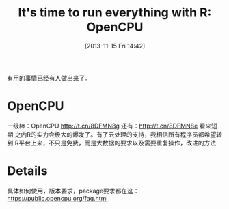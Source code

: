 #+BLOG: Blog
#+POSTID: 367
#+DATE: [2013-11-15 Fri 14:42]
#+OPTIONS: toc:nil num:nil todo:nil pri:nil tags:nil ^:nil TeX:nil
#+CATEGORY: R language
#+TAGS: OpenCPU, R
#+DESCRIPTION:
#+TITLE: It's time to run everything with R: OpenCPU
有用的事情已经有人做出来了。
* OpenCPU
一级棒：OpenCPU http://t.cn/8DFMN8g 还有：[[http://t.cn/8DFMN8e]] 看来短期
之内R的实力会极大的爆发了。有了云处理的支持，我相信所有程序员都希望转到
R平台上来，不只是免费，而是大数据的要求以及需要重复操作，改进的方法
* Details
具体如何使用，版本要求，package要求都在这：
https://public.opencpu.org/faq.html
